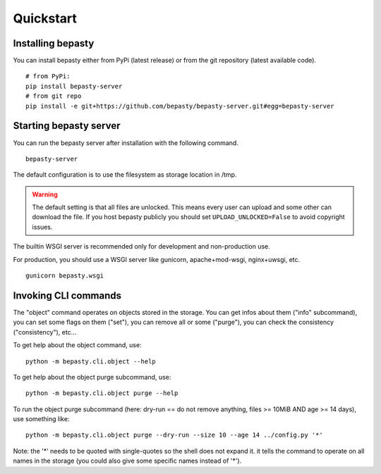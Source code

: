 Quickstart
==========

Installing bepasty
------------------

You can install bepasty either from PyPi (latest release) or from the git repository (latest available code).

::

    # from PyPi:
    pip install bepasty-server
    # from git repo
    pip install -e git+https://github.com/bepasty/bepasty-server.git#egg=bepasty-server


Starting bepasty server
-----------------------

You can run the bepasty server after installation with the following command.

::

    bepasty-server

The default configuration is to use the filesystem as storage location in /tmp.

.. warning::

    The default setting is that all files are unlocked.
    This means every user can upload and some other can download the file.
    If you host bepasty publicly you should set ``UPLOAD_UNLOCKED=False`` to avoid copyright issues.

The builtin WSGI server is recommended only for development and non-production use.

For production, you should use a WSGI server like gunicorn, apache+mod-wsgi, nginx+uwsgi, etc.

::

    gunicorn bepasty.wsgi


Invoking CLI commands
---------------------

The "object" command operates on objects stored in the storage. You can get infos about them ("info" subcommand),
you can set some flags on them ("set"), you can remove all or some ("purge"), you can check the consistency
("consistency"), etc...

To get help about the object command, use:

::

    python -m bepasty.cli.object --help


To get help about the object purge subcommand, use:

::

    python -m bepasty.cli.object purge --help


To run the object purge subcommand (here: dry-run == do not remove anything, files >= 10MiB AND age >= 14 days),
use something like:

::

    python -m bepasty.cli.object purge --dry-run --size 10 --age 14 ../config.py '*'

Note: the '*' needs to be quoted with single-quotes so the shell does not expand it. it tells the command to operate
on all names in the storage (you could also give some specific names instead of '*').
